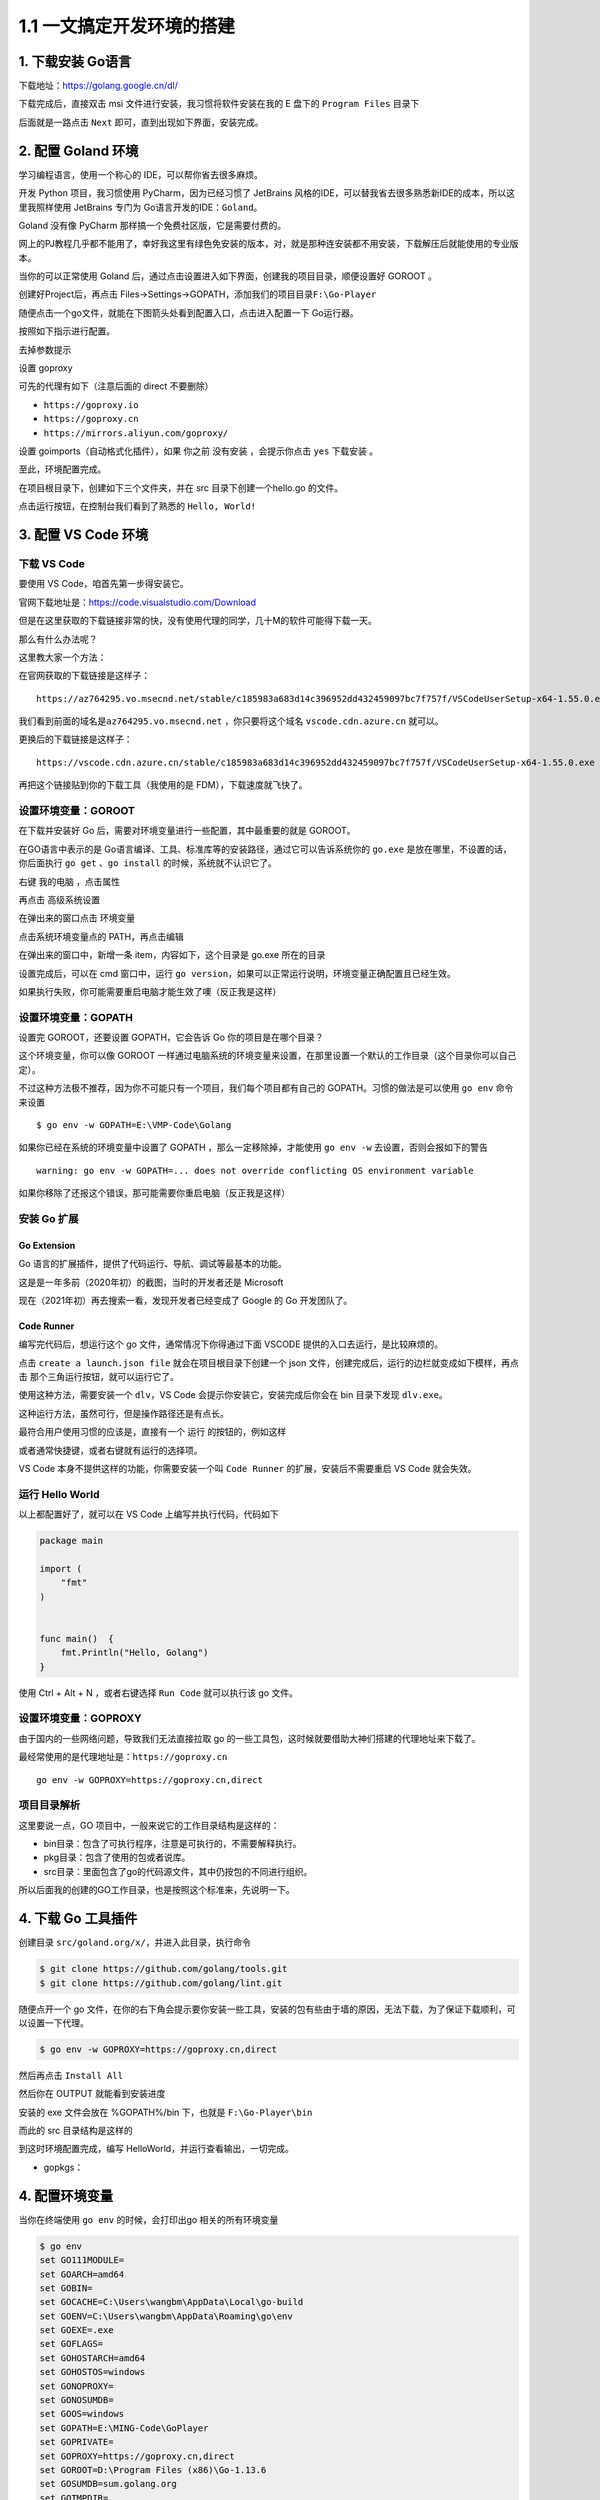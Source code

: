 1.1 一文搞定开发环境的搭建
==========================

.. image:: http://image.iswbm.com/20200607145423.png

1. 下载安装 Go语言
------------------

下载地址：https://golang.google.cn/dl/

.. image:: http://image.iswbm.com/20200102220841.png

下载完成后，直接双击 msi 文件进行安装，我习惯将软件安装在我的 E 盘下的
``Program Files`` 目录下

.. image:: http://image.iswbm.com/20200102221555.png

后面就是一路点击 ``Next`` 即可，直到出现如下界面，安装完成。

.. image:: http://image.iswbm.com/20200102221840.png

2. 配置 Goland 环境
-------------------

学习编程语言，使用一个称心的 IDE，可以帮你省去很多麻烦。

开发 Python 项目，我习惯使用 PyCharm，因为已经习惯了 JetBrains
风格的IDE，可以替我省去很多熟悉新IDE的成本，所以这里我照样使用 JetBrains
专门为 Go语言开发的IDE：\ ``Goland``\ 。

Goland 没有像 PyCharm 那样搞一个免费社区版，它是需要付费的。

网上的PJ教程几乎都不能用了，幸好我这里有绿色免安装的版本，对，就是那种连安装都不用安装，下载解压后就能使用的专业版本。

.. image:: http://image.iswbm.com/20201117193515.png

当你的可以正常使用 Goland
后，通过点击设置进入如下界面，创建我的项目目录，顺便设置好 GOROOT 。

.. image:: http://image.iswbm.com/20200102223946.png

创建好Project后，再点击
Files->Settings->GOPATH，添加我们的项目目录\ ``F:\Go-Player``

.. image:: http://image.iswbm.com/20200102224643.png

随便点击一个go文件，就能在下图箭头处看到配置入口，点击进入配置一下
Go运行器。

.. image:: http://image.iswbm.com/20200102225750.png

按照如下指示进行配置。

.. image:: http://image.iswbm.com/20200102225349.png

去掉参数提示

.. image:: http://image.iswbm.com/20200127192147.png

设置 goproxy

.. image:: http://image.iswbm.com/20200127192512.png

可先的代理有如下（注意后面的 direct 不要删除）

-  ``https://goproxy.io``
-  ``https://goproxy.cn``
-  ``https://mirrors.aliyun.com/goproxy/``

设置 goimports（自动格式化插件），如果 你之前 没有安装 ，会提示你点击
``yes`` 下载安装 。

.. image:: http://image.iswbm.com/20200127192748.png

至此，环境配置完成。

在项目根目录下，创建如下三个文件夹，并在 src 目录下创建一个hello.go
的文件。

.. image:: http://image.iswbm.com/20200102224417.png

点击运行按钮，在控制台我们看到了熟悉的 ``Hello, World!``

.. image:: http://image.iswbm.com/20200102225550.png

3. 配置 VS Code 环境
--------------------

下载 VS Code
~~~~~~~~~~~~

要使用 VS Code，咱首先第一步得安装它。

官网下载地址是：https://code.visualstudio.com/Download

但是在这里获取的下载链接非常的快，没有使用代理的同学，几十M的软件可能得下载一天。

那么有什么办法呢？

这里教大家一个方法：

在官网获取的下载链接是这样子：

::

   https://az764295.vo.msecnd.net/stable/c185983a683d14c396952dd432459097bc7f757f/VSCodeUserSetup-x64-1.55.0.exe

我们看到前面的域名是\ ``az764295.vo.msecnd.net`` ，你只要将这个域名
``vscode.cdn.azure.cn`` 就可以。

更换后的下载链接是这样子：

::

   https://vscode.cdn.azure.cn/stable/c185983a683d14c396952dd432459097bc7f757f/VSCodeUserSetup-x64-1.55.0.exe

再把这个链接贴到你的下载工具（我使用的是 FDM），下载速度就飞快了。

设置环境变量：GOROOT
~~~~~~~~~~~~~~~~~~~~

在下载并安装好 Go 后，需要对环境变量进行一些配置，其中最重要的就是
GOROOT。

在GO语言中表示的是
Go语言编译、工具、标准库等的安装路径，通过它可以告诉系统你的 ``go.exe``
是放在哪里，不设置的话，你后面执行 ``go get`` 、\ ``go install``
的时候，系统就不认识它了。

右键 ``我的电脑`` ，点击属性

.. image:: http://image.iswbm.com/20210405094512.png

再点击 ``高级系统设置``

.. image:: http://image.iswbm.com/20210405094719.png

在弹出来的窗口点击 ``环境变量``

.. image:: http://image.iswbm.com/20210405094742.png

点击系统环境变量点的 PATH，再点击编辑

.. image:: http://image.iswbm.com/20210405094931.png

在弹出来的窗口中，新增一条 item，内容如下，这个目录是 go.exe 所在的目录

.. image:: http://image.iswbm.com/20210405095053.png

设置完成后，可以在 cmd 窗口中，运行
``go version``\ ，如果可以正常运行说明，环境变量正确配置且已经生效。

如果执行失败，你可能需要重启电脑才能生效了噢（反正我是这样）

设置环境变量：GOPATH
~~~~~~~~~~~~~~~~~~~~

设置完 GOROOT，还要设置 GOPATH，它会告诉 Go 你的项目是在哪个目录？

这个环境变量，你可以像 GOROOT
一样通过电脑系统的环境变量来设置，在那里设置一个默认的工作目录（这个目录你可以自己定）。

.. image:: http://image.iswbm.com/20210405095326.png

不过这种方法极不推荐，因为你不可能只有一个项目，我们每个项目都有自己的
GOPATH。习惯的做法是可以使用 ``go env`` 命令来设置

::

   $ go env -w GOPATH=E:\VMP-Code\Golang

如果你已经在系统的环境变量中设置了 GOPATH ，那么一定移除掉，才能使用
``go env -w`` 去设置，否则会报如下的警告

::

   warning: go env -w GOPATH=... does not override conflicting OS environment variable

如果你移除了还报这个错误，那可能需要你重启电脑（反正我是这样）

安装 Go 扩展
~~~~~~~~~~~~

Go Extension
^^^^^^^^^^^^

Go 语言的扩展插件，提供了代码运行、导航、调试等最基本的功能。

这是是一年多前（2020年初）的截图，当时的开发者还是 Microsoft

.. image:: http://image.iswbm.com/20200108202934.png

现在（2021年初）再去搜索一看，发现开发者已经变成了 Google 的 Go
开发团队了。

.. image:: http://image.iswbm.com/20210405113213.png

Code Runner
^^^^^^^^^^^

编写完代码后，想运行这个 go 文件，通常情况下你得通过下面 VSCODE
提供的入口去运行，是比较麻烦的。

.. image:: http://image.iswbm.com/20210405113905.png

点击 ``create a launch.json file`` 就会在项目根目录下创建一个 json
文件，创建完成后，运行的边栏就变成如下模样，再点击
那个三角运行按钮，就可以运行它了。

.. image:: http://image.iswbm.com/20210405114834.png

使用这种方法，需要安装一个 ``dlv``\ ，VS Code
会提示你安装它，安装完成后你会在 bin 目录下发现 ``dlv.exe``\ 。

.. image:: http://image.iswbm.com/20210405125424.png

这种运行方法，虽然可行，但是操作路径还是有点长。

最符合用户使用习惯的应该是，直接有一个 ``运行`` 的按钮的，例如这样

.. image:: http://image.iswbm.com/20210405124543.png

或者通常快捷键，或者右键就有运行的选择项。

.. image:: http://image.iswbm.com/20210405114049.png

VS Code 本身不提供这样的功能，你需要安装一个叫 ``Code Runner``
的扩展，安装后不需要重启 VS Code 就会失效。

.. image:: http://image.iswbm.com/20210405124219.png

运行 Hello World
~~~~~~~~~~~~~~~~

以上都配置好了，就可以在 VS Code 上编写并执行代码，代码如下

.. code:: go

   package main

   import (
       "fmt"
   )


   func main()  {
       fmt.Println("Hello, Golang")
   }

使用 Ctrl + Alt + N ，或者右键选择 ``Run Code`` 就可以执行该 go 文件。

.. image:: http://image.iswbm.com/20210405110854.png

设置环境变量：GOPROXY
~~~~~~~~~~~~~~~~~~~~~

由于国内的一些网络问题，导致我们无法直接拉取 go
的一些工具包，这时候就要借助大神们搭建的代理地址来下载了。

最经常使用的是代理地址是：\ ``https://goproxy.cn``

::

   go env -w GOPROXY=https://goproxy.cn,direct

项目目录解析
~~~~~~~~~~~~

这里要说一点，GO 项目中，一般来说它的工作目录结构是这样的：

-  bin目录：包含了可执行程序，注意是可执行的，不需要解释执行。

-  pkg目录：包含了使用的包或者说库。

-  src目录：里面包含了go的代码源文件，其中仍按包的不同进行组织。

所以后面我的创建的GO工作目录，也是按照这个标准来，先说明一下。

4. 下载 Go 工具插件
-------------------

创建目录 ``src/goland.org/x/``\ ，并进入此目录，执行命令

.. code:: shell

   $ git clone https://github.com/golang/tools.git
   $ git clone https://github.com/golang/lint.git

随便点开一个 go
文件，在你的右下角会提示要你安装一些工具，安装的包有些由于墙的原因，无法下载，为了保证下载顺利，可以设置一下代理。

.. code:: shell

   $ go env -w GOPROXY=https://goproxy.cn,direct

然后再点击 ``Install All``

.. image:: http://image.iswbm.com/20200109210654.png

然后你在 OUTPUT 就能看到安装进度

.. image:: http://image.iswbm.com/20200109211543.png

安装的 exe 文件会放在 %GOPATH%/bin 下，也就是 ``F:\Go-Player\bin``

.. image:: http://image.iswbm.com/20200109213056.png

而此的 src 目录结构是这样的

.. image:: http://image.iswbm.com/20200109214117.png

到这时环境配置完成，编写 HelloWorld，并运行查看输出，一切完成。

.. image:: http://image.iswbm.com/20200109154657.png

-  gopkgs：

4. 配置环境变量
---------------

当你在终端使用 ``go env`` 的时候，会打印出go 相关的所有环境变量

.. code:: shell

   $ go env
   set GO111MODULE=
   set GOARCH=amd64
   set GOBIN=
   set GOCACHE=C:\Users\wangbm\AppData\Local\go-build
   set GOENV=C:\Users\wangbm\AppData\Roaming\go\env
   set GOEXE=.exe
   set GOFLAGS=
   set GOHOSTARCH=amd64
   set GOHOSTOS=windows
   set GONOPROXY=
   set GONOSUMDB=
   set GOOS=windows
   set GOPATH=E:\MING-Code\GoPlayer
   set GOPRIVATE=
   set GOPROXY=https://goproxy.cn,direct
   set GOROOT=D:\Program Files (x86)\Go-1.13.6
   set GOSUMDB=sum.golang.org
   set GOTMPDIR=
   set GOTOOLDIR=D:\Program Files (x86)\Go-1.13.6\pkg\tool\windows_amd64
   set GCCGO=gccgo
   set AR=ar
   set CC=gcc
   set CXX=g++
   set CGO_ENABLED=1
   set GOMOD=
   set CGO_CFLAGS=-g -O2
   set CGO_CPPFLAGS=
   set CGO_CXXFLAGS=-g -O2
   set CGO_FFLAGS=-g -O2
   set CGO_LDFLAGS=-g -O2
   set PKG_CONFIG=pkg-config

想查看几个特定的环境变量就加在 ``go env`` 后面

.. code:: shell

   $ go env GOPATH
   E:\MING-Code\GoPlayer
   $ go env GOROOT
   D:\Program Files (x86)\Go-1.13.6
   $ go env GOPROXY
   https://goproxy.cn,direct

以上环境变量很多，这里仅设置下面这两个就足够了

-  一个是GO111MODULE 设置为 on，表示使用 go modules 模式

.. code:: shell

   $ go env -w GO111MODULE=on

-  一个是开启代理，防止下载包失败（前面可能你已经设置过）

.. code:: shell

   $ go env -w GOPROXY=https://goproxy.cn,direct
